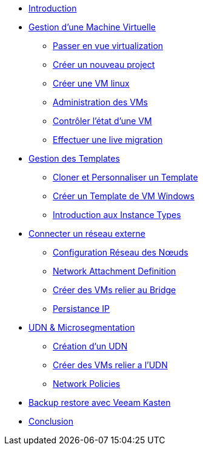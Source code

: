 * xref:index.adoc[Introduction ]

* xref:module-01.adoc[Gestion d'une Machine Virtuelle]
** xref:module-01.adoc#virt_persona[Passer en vue virtualization]
** xref:module-01.adoc#create_project[Créer un nouveau project]
** xref:module-01.adoc#create_vm[Créer une VM linux]
** xref:module-01.adoc#admin_vms[Administration des VMs]
** xref:module-01.adoc#vm_state[Contrôler l'état d'une VM]
** xref:module-01.adoc#live_migrate[Effectuer une live migration]

* xref:module-02-tempinst.adoc[Gestion des Templates]
** xref:module-02-tempinst.adoc#clone_customize_template[Cloner et Personnaliser un Template]
** xref:module-02-tempinst.adoc#create_win[Créer un Template de VM Windows]
** xref:module-02-tempinst.adoc#instance_types[Introduction aux Instance Types]

* xref:module-03-vlan-provider.adoc[Connecter un réseau externe]
** xref:module-03-vlan-provider.adoc#NNCP[Configuration Réseau des Nœuds]
** xref:module-03-vlan-provider.adoc#nad-create[Network Attachment Definition]
** xref:module-03-vlan-provider.adoc#vm-create[Créer des VMs relier au Bridge]
** xref:module-03-vlan-provider.adoc#vm-migration-test[Persistance IP]

* xref:module-04-UDN.adoc[UDN & Microsegmentation]
** xref:module-04-UDN.adoc#udn-create[Création d'un UDN]
** xref:module-04-UDN.adoc#vm-create[Créer des VMs relier a l'UDN]
** xref:module-04-UDN.adoc#np-create[Network Policies]

* xref:module-07-veeam.adoc[Backup restore avec Veeam Kasten]

* xref:conclusion.adoc[Conclusion]
